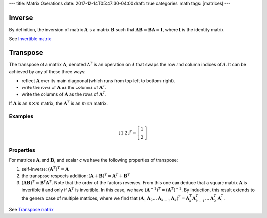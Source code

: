 ---
title: Matrix Operations
date: 2017-12-14T05:47:30-04:00
draft: true
categories: math
tags: [matrices]
---

*******
Inverse
*******

By definition, the inversion of matrix :math:`\boldsymbol{A}` is a matrix :math:`\boldsymbol{B}` such that :math:`\boldsymbol{AB} = \boldsymbol{BA} = \boldsymbol{I}`, where :math:`\boldsymbol{I}` is the identity matrix.

See `Invertible matrix <https://en.wikipedia.org/wiki/Invertible_matrix>`_

*********
Transpose
*********

The transpose of a matrix :math:`\boldsymbol{A}`, denoted :math:`\boldsymbol{A}^{T}` is an operation on :math:`A` that swaps the row and column indices of :math:`A`. It can be achieved by any of these three ways:

* reflect :math:`\boldsymbol{A}` over its main diagoonal (which runs from top-left to bottom-right).
* write the rows of :math:`\boldsymbol{A}` as the columns of :math:`\boldsymbol{A}^{T}`.
* write the columns of :math:`\boldsymbol{A}` as the rows of :math:`\boldsymbol{A}^{T}`.

If :math:`\boldsymbol{A}` is an :math:`n \times m` matrix, the :math:`\boldsymbol{A}^{T}` is an :math:`m \times n` matrix.

Examples
========

.. math::

    \left[
        \begin{array}{cc}
            1 & 2
        \end{array}
    \right]^{T}
    =
    \left[
        \begin{array}{c}
            1 \\
            2
        \end{array}
    \right]

Properties
==========

For matrices :math:`\boldsymbol{A}`, and :math:`\boldsymbol{B}`, and scalar *c* we have the following properties of transpose:

1. self-inverse: :math:`(\boldsymbol{A}^{T})^{T} = \boldsymbol{A}`
2. the transpose respects addition: :math:`(\boldsymbol{A} + \boldsymbol{B})^{T} = \boldsymbol{A}^{T} + \boldsymbol{B}^{T}`
3. :math:`(\boldsymbol{AB})^{T} = \boldsymbol{B}^{T} \boldsymbol{A}^T`. Note that the order of the factors reverses. From this one can deduce that a square matrix :math:`\boldsymbol{A}` is invertible if and only if :math:`\boldsymbol{A}^{T}` is invertible. In this case, we have :math:`(\boldsymbol{A}^{-1})^{T} = (\boldsymbol{A}^{T})^{-1}`. By induction, this result extends to the general case of multiple matrices, where we find that :math:`(\boldsymbol{A}_1 \boldsymbol{A}_2 \ldots \boldsymbol{A}_{k - 1} \boldsymbol{A}_{k})^{T} = \boldsymbol{A}_{k}^{T} \boldsymbol{A}_{k - 1}^{T} \ldots \boldsymbol{A}_{2}^{T} \boldsymbol{A}_{1}^{T}`.

See `Transpose matrix <https://en.wikipedia.org/wiki/Transpose>`_
